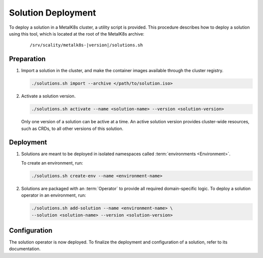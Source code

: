 Solution Deployment
===================

To deploy a solution in a MetalK8s cluster, a utility script is provided.
This procedure describes how to deploy a solution using this
tool, which is located at the root of the MetalK8s archive:

  .. parsed-literal::

    /srv/scality/metalk8s-|version|/solutions.sh

Preparation
-----------

#. Import a solution in the cluster, and make the container images
   available through the cluster registry.

   .. code::

      ./solutions.sh import --archive </path/to/solution.iso>

#. Activate a solution version.

   .. code::

      ./solutions.sh activate --name <solution-name> --version <solution-version>

   Only one version of a solution can be active at a time.
   An active solution version provides cluster-wide resources,
   such as CRDs, to all other versions of this solution.

Deployment
----------

#. Solutions are meant to be deployed in isolated namespaces called
   :term:`environments <Environment>`.

   To create an environment, run:

   .. code::

      ./solutions.sh create-env --name <environment-name>

#. Solutions are packaged with an :term:`Operator` to provide all
   required domain-specific logic.
   To deploy a solution operator in an environment, run:

   .. code::

      ./solutions.sh add-solution --name <environment-name> \
      --solution <solution-name> --version <solution-version>

Configuration
-------------

The solution operator is now deployed.
To finalize the deployment and configuration of a solution,
refer to its documentation.
